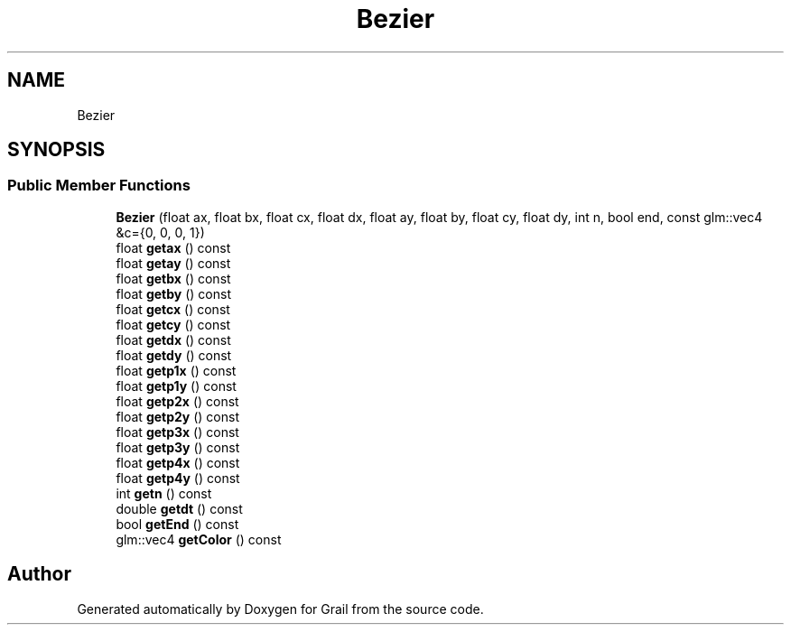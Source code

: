 .TH "Bezier" 3 "Thu Jul 1 2021" "Version 1.0" "Grail" \" -*- nroff -*-
.ad l
.nh
.SH NAME
Bezier
.SH SYNOPSIS
.br
.PP
.SS "Public Member Functions"

.in +1c
.ti -1c
.RI "\fBBezier\fP (float ax, float bx, float cx, float dx, float ay, float by, float cy, float dy, int n, bool end, const glm::vec4 &c={0, 0, 0, 1})"
.br
.ti -1c
.RI "float \fBgetax\fP () const"
.br
.ti -1c
.RI "float \fBgetay\fP () const"
.br
.ti -1c
.RI "float \fBgetbx\fP () const"
.br
.ti -1c
.RI "float \fBgetby\fP () const"
.br
.ti -1c
.RI "float \fBgetcx\fP () const"
.br
.ti -1c
.RI "float \fBgetcy\fP () const"
.br
.ti -1c
.RI "float \fBgetdx\fP () const"
.br
.ti -1c
.RI "float \fBgetdy\fP () const"
.br
.ti -1c
.RI "float \fBgetp1x\fP () const"
.br
.ti -1c
.RI "float \fBgetp1y\fP () const"
.br
.ti -1c
.RI "float \fBgetp2x\fP () const"
.br
.ti -1c
.RI "float \fBgetp2y\fP () const"
.br
.ti -1c
.RI "float \fBgetp3x\fP () const"
.br
.ti -1c
.RI "float \fBgetp3y\fP () const"
.br
.ti -1c
.RI "float \fBgetp4x\fP () const"
.br
.ti -1c
.RI "float \fBgetp4y\fP () const"
.br
.ti -1c
.RI "int \fBgetn\fP () const"
.br
.ti -1c
.RI "double \fBgetdt\fP () const"
.br
.ti -1c
.RI "bool \fBgetEnd\fP () const"
.br
.ti -1c
.RI "glm::vec4 \fBgetColor\fP () const"
.br
.in -1c

.SH "Author"
.PP 
Generated automatically by Doxygen for Grail from the source code\&.
